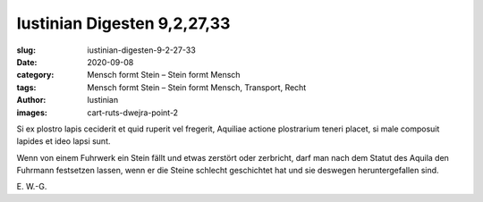 Iustinian Digesten 9,2,27,33
============================================

:slug: iustinian-digesten-9-2-27-33
:date: 2020-09-08
:category: Mensch formt Stein – Stein formt Mensch
:tags: Mensch formt Stein – Stein formt Mensch, Transport, Recht
:author: Iustinian
:images: cart-ruts-dwejra-point-2

.. class:: original

    Si ex plostro lapis ceciderit et quid ruperit vel fregerit, Aquiliae actione plostrarium teneri placet, si male composuit lapides et ideo lapsi sunt.

.. class:: translation

    Wenn von einem Fuhrwerk ein Stein fällt und etwas zerstört oder zerbricht, darf man nach dem Statut des Aquila den Fuhrmann festsetzen lassen, wenn er die Steine schlecht geschichtet hat und sie deswegen heruntergefallen sind.

.. class:: translation-source

    E\ . W.-G.
